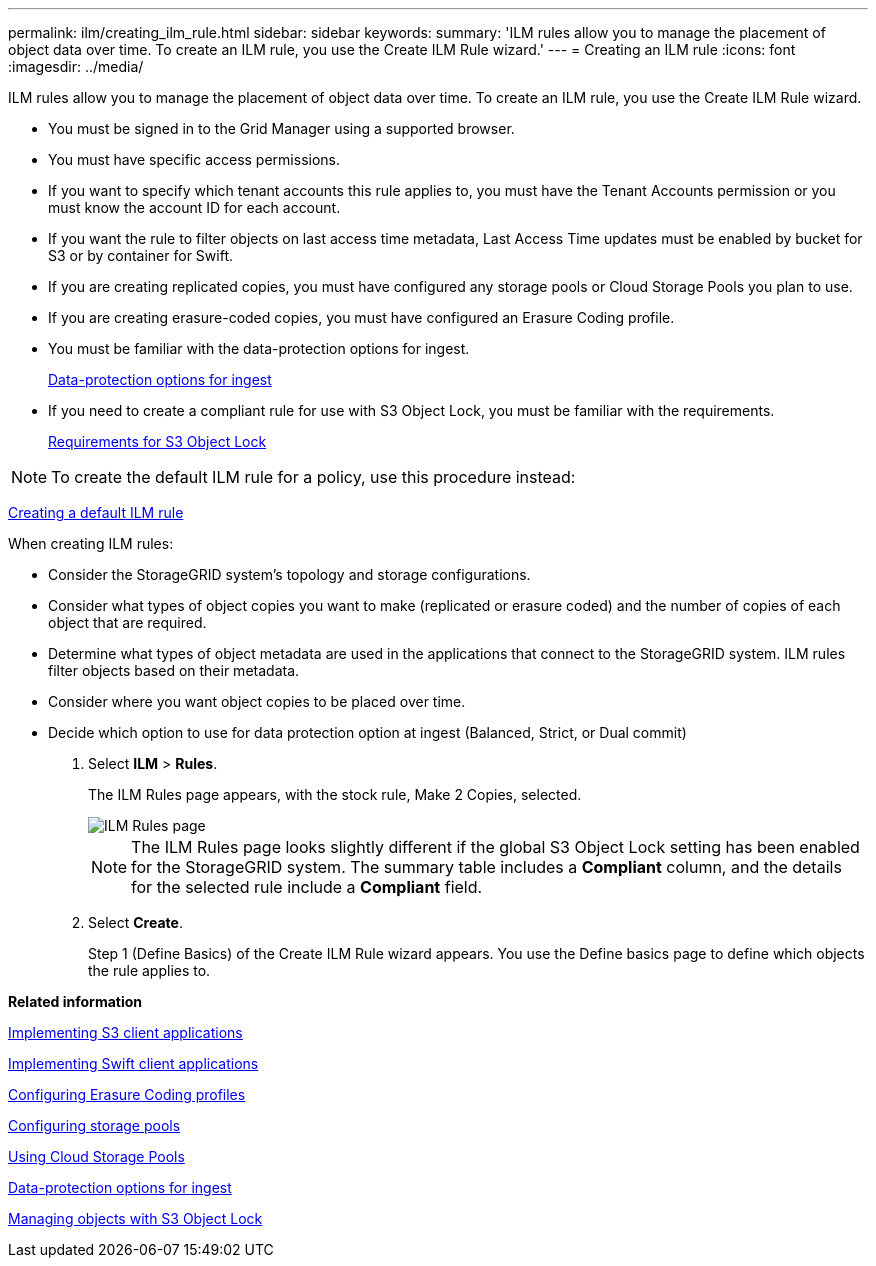 ---
permalink: ilm/creating_ilm_rule.html
sidebar: sidebar
keywords: 
summary: 'ILM rules allow you to manage the placement of object data over time. To create an ILM rule, you use the Create ILM Rule wizard.'
---
= Creating an ILM rule
:icons: font
:imagesdir: ../media/

[.lead]
ILM rules allow you to manage the placement of object data over time. To create an ILM rule, you use the Create ILM Rule wizard.

* You must be signed in to the Grid Manager using a supported browser.
* You must have specific access permissions.
* If you want to specify which tenant accounts this rule applies to, you must have the Tenant Accounts permission or you must know the account ID for each account.
* If you want the rule to filter objects on last access time metadata, Last Access Time updates must be enabled by bucket for S3 or by container for Swift.
* If you are creating replicated copies, you must have configured any storage pools or Cloud Storage Pools you plan to use.
* If you are creating erasure-coded copies, you must have configured an Erasure Coding profile.
* You must be familiar with the data-protection options for ingest.
+
xref:data_protection_options_for_ingest.adoc[Data-protection options for ingest]

* If you need to create a compliant rule for use with S3 Object Lock, you must be familiar with the requirements.
+
xref:requirements_for_s3_object_lock.adoc[Requirements for S3 Object Lock]

NOTE: To create the default ILM rule for a policy, use this procedure instead:

xref:creating_default_ilm_rule.adoc[Creating a default ILM rule]

When creating ILM rules:

* Consider the StorageGRID system's topology and storage configurations.
* Consider what types of object copies you want to make (replicated or erasure coded) and the number of copies of each object that are required.
* Determine what types of object metadata are used in the applications that connect to the StorageGRID system. ILM rules filter objects based on their metadata.
* Consider where you want object copies to be placed over time.
* Decide which option to use for data protection option at ingest (Balanced, Strict, or Dual commit)

. Select *ILM* > *Rules*.
+
The ILM Rules page appears, with the stock rule, Make 2 Copies, selected.
+
image::../media/ilm_create_ilm_rule.png[ILM Rules page]
+
NOTE: The ILM Rules page looks slightly different if the global S3 Object Lock setting has been enabled for the StorageGRID system. The summary table includes a *Compliant* column, and the details for the selected rule include a *Compliant* field.

. Select *Create*.
+
Step 1 (Define Basics) of the Create ILM Rule wizard appears. You use the Define basics page to define which objects the rule applies to.

*Related information*

http://docs.netapp.com/sgws-115/topic/com.netapp.doc.sg-s3/home.html[Implementing S3 client applications]

http://docs.netapp.com/sgws-115/topic/com.netapp.doc.sg-swift/home.html[Implementing Swift client applications]

xref:configuring_erasure_coding_profiles.adoc[Configuring Erasure Coding profiles]

xref:configuring_storage_pools.adoc[Configuring storage pools]

xref:using_cloud_storage_pools.adoc[Using Cloud Storage Pools]

xref:data_protection_options_for_ingest.adoc[Data-protection options for ingest]

xref:managing_objects_with_s3_object_lock.adoc[Managing objects with S3 Object Lock]
